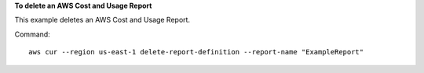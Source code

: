 **To delete an AWS Cost and Usage Report**

This example deletes an AWS Cost and Usage Report.

Command::

  aws cur --region us-east-1 delete-report-definition --report-name "ExampleReport"
